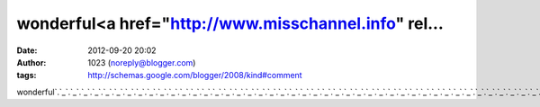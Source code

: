 wonderful<a href="http://www.misschannel.info" rel...
#####################################################
:date: 2012-09-20 20:02
:author: 1023 (noreply@blogger.com)
:tags: http://schemas.google.com/blogger/2008/kind#comment

wonderful\ `.`_\ `.`_\ `.`_\ `.`_\ `.`_\ `.`_\ `.`_\ `.`_\ `.`_\ `.`_\ `.`_\ `.`_\ `.`_\ `.`_\ `.`_\ `.`_\ `.`_\ `.`_\ `.`_\ `.`_\ `.`_\ `.`_\ `.`_\ `.`_\ `.`_\ `.`_\ `.`_\ `.`_\ `.`_\ `.`_\ `.`_\ `.`_\ `.`_\ `.`_\ `.`_\ `.`_\ `.`_\ `.`_\ `.`_\ `.`_\ `.`_\ `.`_\ `.`_\ `.`_\ `.`_\ `.`_\ `.`_\ `.`_\ `.`_\ `.`_

.. _.: http://www.misschannel.info
.. _.: http://www.missbaby.info
.. _.: http://www.missadult.info
.. _.: http://www.miss999.info
.. _.: http://www.miss919.info
.. _.: http://www.miss888.info
.. _.: http://www.miss777.info
.. _.: http://www.miss758.info
.. _.: http://www.miss69.info
.. _.: http://www.miss666.info
.. _.: http://www.miss66.info
.. _.: http://www.miss616.info
.. _.: http://www.miss555.info
.. _.: http://www.miss5366.info
.. _.: http://www.miss5320.info
.. _.: http://www.miss520.info
.. _.: http://www.miss387.info
.. _.: http://www.miss333.info
.. _.: http://www.miss258.info
.. _.: http://www.miss222.info
.. _.: http://www.miss173.info
.. _.: http://www.miss104.info
.. _.: http://www.miss1007.info
.. _.: http://www.miss080.info
.. _.: http://www.miss0401.info
.. _.: http://www.miss0204.info
.. _.: http://www.freeut.info
.. _.: http://www.freemiss.info
.. _.: http://www.freememe.info
.. _.: http://www.freemeimei.info
.. _.: http://www.freekiss.info
.. _.: http://www.freehi.info
.. _.: http://www.freeez.info
.. _.: http://www.free919.info
.. _.: http://www.free758.info
.. _.: http://www.free66.info
.. _.: http://www.free616.info
.. _.: http://www.free5366.info
.. _.: http://www.free530.info
.. _.: http://www.free520.info
.. _.: http://www.free387.info
.. _.: http://www.free258.info
.. _.: http://www.free176.info
.. _.: http://www.free173.info
.. _.: http://www.free104.info
.. _.: http://www.free1007.info
.. _.: http://www.free080.info
.. _.: http://www.free0401.info
.. _.: http://www.free0204.info
.. _.: http://www.tubenice.com
